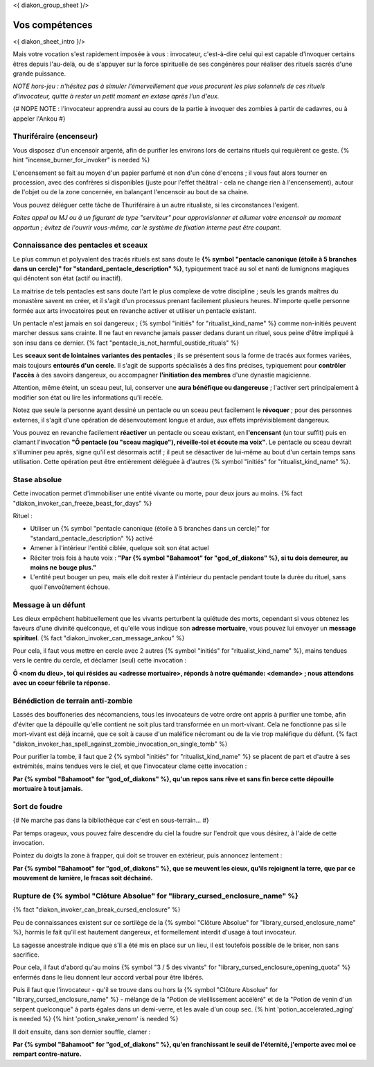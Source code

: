 
<{ diakon_group_sheet }/>

Vos compétences
====================================

<{ diakon_sheet_intro }/>

Mais votre vocation s'est rapidement imposée à vous : invocateur, c'est-à-dire celui qui est capable d'invoquer certains êtres depuis l'au-delà, ou de s'appuyer sur la force spirituelle de ses congénères pour réaliser des rituels sacrés d'une grande puissance.

*NOTE hors-jeu : n'hésitez pas à simuler l'émerveillement que vous procurent les plus solennels de ces rituels d'invocateur, quitte à rester un petit moment en extase après l'un d'eux.*

{# NOPE NOTE : l'invocateur apprendra aussi au cours de la partie à invoquer des zombies à partir de cadavres, ou à appeler l'Ankou #}

Thuriféraire (encenseur)
++++++++++++++++++++++++++++++++++++++++++++++++++++++++++++++++

Vous disposez d'un encensoir argenté, afin de purifier les environs lors de certains rituels qui requièrent ce geste.
{% hint "incense_burner_for_invoker" is needed %}

L'encensement se fait au moyen d'un papier parfumé et non d'un cône d'encens ; il vous faut alors tourner en procession, avec des confrères si disponibles (juste pour l'effet théâtral - cela ne change rien à l'encensement), autour de l'objet ou de la zone concernée, en balançant l'encensoir au bout de sa chaine.

Vous pouvez déléguer cette tâche de Thuriféraire à un autre ritualiste, si les circonstances l'exigent.

*Faites appel au MJ ou à un figurant de type "serviteur" pour approvisionner et allumer votre encensoir au moment opportun ; évitez de l'ouvrir vous-même, car le système de fixation interne peut être coupant.*


Connaissance des pentacles et sceaux
++++++++++++++++++++++++++++++++++++++++++++++++++++++++++++++++

Le plus commun et polyvalent des tracés rituels est sans doute le **{% symbol "pentacle canonique (étoile à 5 branches dans un cercle)" for "standard_pentacle_description" %}**, typiquement tracé au sol et nanti de lumignons magiques qui dénotent son état (actif ou inactif).

La maitrise de tels pentacles est sans doute l'art le plus complexe de votre discipline ; seuls les grands maîtres du monastère savent en créer, et il s'agit d'un processus prenant facilement plusieurs heures. N'importe quelle personne formée aux arts invocatoires peut en revanche activer et utiliser un pentacle existant.

Un pentacle n'est jamais en soi dangereux ; {% symbol "initiés" for "ritualist_kind_name" %} comme non-initiés peuvent marcher dessus sans crainte. Il ne faut en revanche jamais passer dedans durant un rituel, sous peine d'être impliqué à son insu dans ce dernier. {% fact "pentacle_is_not_harmful_oustide_rituals" %}

Les **sceaux sont de lointaines variantes des pentacles** ; ils se présentent sous la forme de tracés aux formes variées, mais toujours **entourés d'un cercle**. Il s'agit de supports spécialisés à des fins précises, typiquement pour **contrôler l'accès** à des savoirs dangereux, ou accompagner **l'initiation des membres** d'une dynastie magicienne.

Attention, même éteint, un sceau peut, lui, conserver une **aura bénéfique ou dangereuse** ; l'activer sert principalement à modifier son état ou lire les informations qu'il recèle.

Notez que seule la personne ayant dessiné un pentacle ou un sceau peut facilement le **révoquer** ; pour des personnes externes, il s'agit d'une opération de désenvoutement longue et ardue, aux effets imprévisiblement dangereux.

Vous pouvez en revanche facilement **réactiver** un pentacle ou sceau existant, en **l'encensant** (un tour suffit) puis en clamant l'invocation **"Ô pentacle (ou "sceau magique"), réveille-toi et écoute ma voix"**. Le pentacle ou sceau devrait s'illuminer peu après, signe qu'il est désormais actif ; il peut se désactiver de lui-même au bout d'un certain temps sans utilisation. Cette opération peut être entièrement déléguée à d'autres {% symbol "initiés" for "ritualist_kind_name" %}.



Stase absolue
+++++++++++++++++++++++

Cette invocation permet d'immobiliser une entité vivante ou morte, pour deux jours au moins.  {% fact "diakon_invoker_can_freeze_beast_for_days" %}

Rituel :

- Utiliser un {% symbol "pentacle canonique (étoile à 5 branches dans un cercle)" for "standard_pentacle_description" %} activé
- Amener à l'intérieur l'entité ciblée, quelque soit son état actuel
- Réciter trois fois à haute voix : **"Par {% symbol "Bahamoot" for "god_of_diakons" %}, si tu dois demeurer, au moins ne bouge plus."**
- L'entité peut bouger un peu, mais elle doit rester à l'intérieur du pentacle pendant toute la durée du rituel, sans quoi l'envoûtement échoue.


Message à un défunt
+++++++++++++++++++++++++++++

Les dieux empêchent habituellement que les vivants perturbent la quiétude des morts, cependant si vous obtenez les faveurs d'une divinité quelconque, et qu'elle vous indique son **adresse mortuaire**, vous pouvez lui envoyer un **message spirituel**. {% fact "diakon_invoker_can_message_ankou" %}

Pour cela, il faut vous mettre en cercle avec 2 autres {% symbol "initiés" for "ritualist_kind_name" %}, mains tendues vers le centre du cercle, et déclamer (seul) cette invocation :

**Ô <nom du dieu>, toi qui résides au <adresse mortuaire>, réponds à notre quémande: <demande> ; nous attendons avec un coeur fébrile ta réponse.**


Bénédiction de terrain anti-zombie
++++++++++++++++++++++++++++++++++++++++++++++++++++++++++++++++

Lassés des bouffoneries des nécomanciens, tous les invocateurs de votre ordre ont appris à purifier une tombe, afin d'éviter que la dépouille qu'elle contient ne soit plus tard transformée en un mort-vivant. Cela ne fonctionne pas si le mort-vivant est déjà incarné, que ce soit à cause d'un maléfice nécromant ou de la vie trop maléfique du défunt. {% fact "diakon_invoker_has_spell_against_zombie_invocation_on_single_tomb" %}

Pour purifier la tombe, il faut que 2 {% symbol "initiés" for "ritualist_kind_name" %} se placent de part et d'autre à ses extrémités, mains tendues vers le ciel, et que l'invocateur clame cette invocation :

**Par {% symbol "Bahamoot" for "god_of_diakons" %}, qu'un repos sans rêve et sans fin berce cette dépouille mortuaire à tout jamais.**


Sort de foudre
++++++++++++++++++++

{# Ne marche pas dans la bibliothèque car c'est en sous-terrain... #}

Par temps orageux, vous pouvez faire descendre du ciel la foudre sur l'endroit que vous désirez, à l'aide de cette invocation.

Pointez du doigts la zone à frapper, qui doit se trouver en extérieur, puis annoncez lentement :

**Par {% symbol "Bahamoot" for "god_of_diakons" %}, que se meuvent les cieux, qu'ils rejoignent la terre, que par ce mouvement de lumière, le fracas soit déchainé.**


Rupture de {% symbol "Clôture Absolue" for "library_cursed_enclosure_name" %}
++++++++++++++++++++++++++++++++++++++++++++++++++++++++

{% fact "diakon_invoker_can_break_cursed_enclosure" %}

Peu de connaissances existent sur ce sortilège de la {% symbol "Clôture Absolue" for "library_cursed_enclosure_name" %}, hormis le fait qu'il est hautement dangereux, et formellement interdit d'usage à tout invocateur.

La sagesse ancestrale indique que s'il a été mis en place sur un lieu, il est toutefois possible de le briser, non sans sacrifice.

Pour cela, il faut d'abord qu'au moins {% symbol "3 / 5 des vivants" for "library_cursed_enclosure_opening_quota" %} enfermés dans le lieu donnent leur accord verbal pour être libérés.

Puis il faut que l'invocateur - qu'il se trouve dans ou hors la {% symbol "Clôture Absolue" for "library_cursed_enclosure_name" %} - mélange de la "Potion de vieillissement accéléré" et de la "Potion de venin d'un serpent quelconque" à parts égales dans un demi-verre, et les avale d'un coup sec. {% hint 'potion_accelerated_aging' is needed %} {% hint 'potion_snake_venom' is needed %}

Il doit ensuite, dans son dernier souffle, clamer :

**Par {% symbol "Bahamoot" for "god_of_diakons" %}, qu'en franchissant le seuil de l'éternité, j'emporte avec moi ce rempart contre-nature.**


